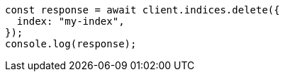 // This file is autogenerated, DO NOT EDIT
// Use `node scripts/generate-docs-examples.js` to generate the docs examples

[source, js]
----
const response = await client.indices.delete({
  index: "my-index",
});
console.log(response);
----
